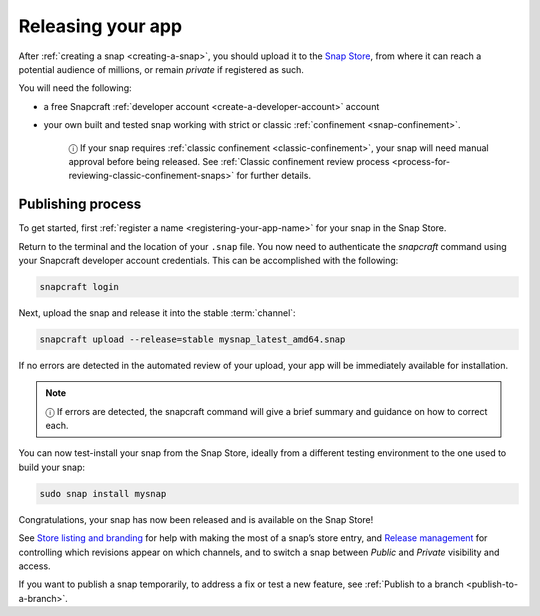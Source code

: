 .. 6795.md

.. _releasing-your-app:

Releasing your app
==================

After :ref:`creating a snap <creating-a-snap>`, you should upload it to the `Snap Store <https://snapcraft.io/store>`__, from where it can reach a potential audience of millions, or remain *private* if registered as such.

You will need the following:

- a free Snapcraft :ref:`developer account <create-a-developer-account>` account
- your own built and tested snap working with strict or classic :ref:`confinement <snap-confinement>`.

   ⓘ If your snap requires :ref:`classic confinement <classic-confinement>`, your snap will need manual approval before being released. See :ref:`Classic confinement review process <process-for-reviewing-classic-confinement-snaps>` for further details.

Publishing process
------------------

To get started, first :ref:`register a name <registering-your-app-name>` for your snap in the Snap Store.

Return to the terminal and the location of your ``.snap`` file. You now need to authenticate the *snapcraft* command using your Snapcraft developer account credentials. This can be accomplished with the following:

.. code:: bash

   snapcraft login

Next, upload the snap and release it into the stable :term:`channel`:

.. code:: bash

   snapcraft upload --release=stable mysnap_latest_amd64.snap

If no errors are detected in the automated review of your upload, your app will be immediately available for installation.

.. note::
          ⓘ If errors are detected, the snapcraft command will give a brief summary and guidance on how to correct each.

You can now test-install your snap from the Snap Store, ideally from a different testing environment to the one used to build your snap:

.. code:: bash

   sudo snap install mysnap

Congratulations, your snap has now been released and is available on the Snap Store!

See `Store listing and branding <https://snapcraft.io/docs/store-listing-and-branding>`__ for help with making the most of a snap’s store entry, and `Release management <https://snapcraft.io/docs/release-management>`__ for controlling which revisions appear on which channels, and to switch a snap between *Public* and *Private* visibility and access.

If you want to publish a snap temporarily, to address a fix or test a new feature, see :ref:`Publish to a branch <publish-to-a-branch>`.
